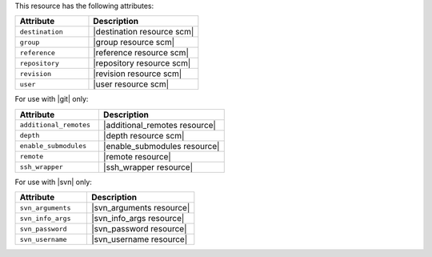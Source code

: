 .. The contents of this file are included in multiple topics.
.. This file should not be changed in a way that hinders its ability to appear in multiple documentation sets.

This resource has the following attributes:

.. list-table::
   :widths: 200 300
   :header-rows: 1

   * - Attribute
     - Description
   * - ``destination``
     - |destination resource scm|
   * - ``group``
     - |group resource scm|
   * - ``reference``
     - |reference resource scm|
   * - ``repository``
     - |repository resource scm|
   * - ``revision``
     - |revision resource scm|
   * - ``user``
     - |user resource scm|

For use with |git| only:

.. list-table::
   :widths: 200 300
   :header-rows: 1

   * - Attribute
     - Description
   * - ``additional_remotes``
     - |additional_remotes resource|
   * - ``depth``
     - |depth resource scm|
   * - ``enable_submodules``
     - |enable_submodules resource|
   * - ``remote``
     - |remote resource|
   * - ``ssh_wrapper``
     - |ssh_wrapper resource|

For use with |svn| only:

.. list-table::
   :widths: 200 300
   :header-rows: 1

   * - Attribute
     - Description
   * - ``svn_arguments``
     - |svn_arguments resource|
   * - ``svn_info_args``
     - |svn_info_args resource|
   * - ``svn_password``
     - |svn_password resource|
   * - ``svn_username``
     - |svn_username resource|